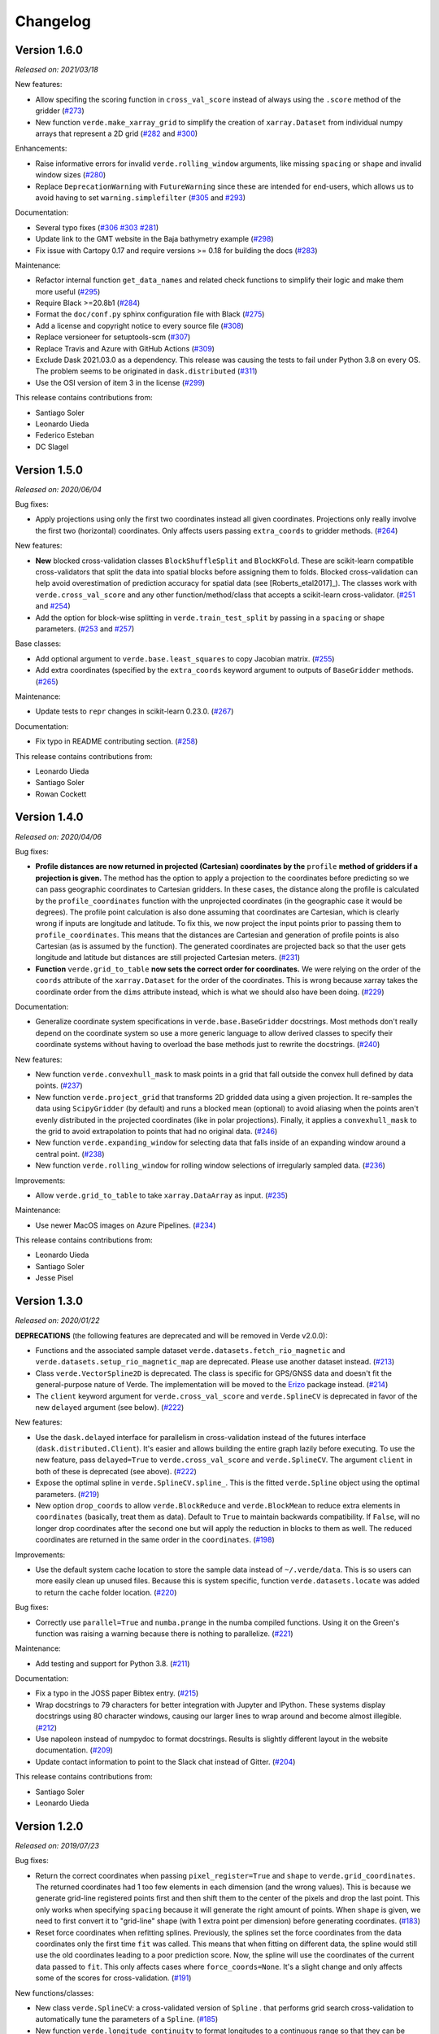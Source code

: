 .. _changes:

Changelog
=========

Version 1.6.0
-------------

*Released on: 2021/03/18*

.. image:: https://zenodo.org/badge/DOI/10.5281/zenodo.4617252.svg
   :target: https://doi.org/10.5281/zenodo.4617252

New features:

* Allow specifing the scoring function in ``cross_val_score`` instead of always using the ``.score`` method of the gridder (`#273 <https://github.com/fatiando/verde/pull/273>`__)
* New function ``verde.make_xarray_grid`` to simplify the creation of ``xarray.Dataset`` from individual numpy arrays that represent a 2D grid (`#282 <https://github.com/fatiando/verde/pull/282>`__ and `#300 <https://github.com/fatiando/verde/pull/300>`__)

Enhancements:

* Raise informative errors for invalid ``verde.rolling_window`` arguments, like missing ``spacing`` or ``shape`` and invalid window sizes (`#280 <https://github.com/fatiando/verde/pull/280>`__)
* Replace ``DeprecationWarning`` with ``FutureWarning`` since these are intended for end-users, which allows us to avoid having to set ``warning.simplefilter`` (`#305 <https://github.com/fatiando/verde/pull/305>`__ and `#293 <https://github.com/fatiando/verde/pull/293>`__)

Documentation:

* Several typo fixes (`#306 <https://github.com/fatiando/verde/pull/306>`__ `#303 <https://github.com/fatiando/verde/pull/303>`__ `#281 <https://github.com/fatiando/verde/pull/281>`__)
* Update link to the GMT website in the Baja bathymetry example (`#298 <https://github.com/fatiando/verde/pull/298>`__)
* Fix issue with Cartopy 0.17 and require versions >= 0.18 for building the docs (`#283 <https://github.com/fatiando/verde/pull/283>`__)

Maintenance:

* Refactor internal function ``get_data_names`` and related check functions to simplify their logic and make them more useful (`#295 <https://github.com/fatiando/verde/pull/295>`__)
* Require Black >=20.8b1 (`#284 <https://github.com/fatiando/verde/pull/284>`__)
* Format the ``doc/conf.py`` sphinx configuration file with Black (`#275 <https://github.com/fatiando/verde/pull/275>`__)
* Add a license and copyright notice to every source file (`#308 <https://github.com/fatiando/verde/pull/308>`__)
* Replace versioneer for setuptools-scm (`#307 <https://github.com/fatiando/verde/pull/307>`__)
* Replace Travis and Azure with GitHub Actions (`#309 <https://github.com/fatiando/verde/pull/309>`__)
* Exclude Dask 2021.03.0 as a dependency. This release was causing the tests to fail under Python 3.8 on every OS. The problem seems to be originated in ``dask.distributed`` (`#311 <https://github.com/fatiando/verde/pull/311>`__)
* Use the OSI version of item 3 in the license (`#299 <https://github.com/fatiando/verde/pull/299>`__)

This release contains contributions from:

* Santiago Soler
* Leonardo Uieda
* Federico Esteban
* DC Slagel

Version 1.5.0
-------------

*Released on: 2020/06/04*

.. image:: https://zenodo.org/badge/DOI/10.5281/zenodo.3877060.svg
   :target: https://doi.org/10.5281/zenodo.3877060

Bug fixes:

* Apply projections using only the first two coordinates instead all given
  coordinates. Projections only really involve the first two (horizontal)
  coordinates. Only affects users passing ``extra_coords`` to gridder methods.
  (`#264 <https://github.com/fatiando/verde/pull/264>`__)

New features:

* **New** blocked cross-validation classes ``BlockShuffleSplit`` and
  ``BlockKFold``. These are scikit-learn compatible cross-validators that split
  the data into spatial blocks before assigning them to folds. Blocked
  cross-validation can help avoid overestimation of prediction accuracy for
  spatial data (see [Roberts_etal2017]_). The classes work with
  ``verde.cross_val_score`` and any other function/method/class that accepts a
  scikit-learn cross-validator.
  (`#251 <https://github.com/fatiando/verde/pull/251>`__ and
  `#254 <https://github.com/fatiando/verde/pull/254>`__)
* Add the option for block-wise splitting in ``verde.train_test_split`` by
  passing in a ``spacing`` or ``shape`` parameters.
  (`#253 <https://github.com/fatiando/verde/pull/253>`__ and
  `#257 <https://github.com/fatiando/verde/pull/257>`__)

Base classes:

* Add optional argument to ``verde.base.least_squares`` to copy Jacobian
  matrix.
  (`#255 <https://github.com/fatiando/verde/pull/255>`__)
* Add extra coordinates (specified by the ``extra_coords`` keyword argument
  to outputs of ``BaseGridder`` methods.
  (`#265 <https://github.com/fatiando/verde/pull/265>`__)

Maintenance:

* Update tests to ``repr`` changes in scikit-learn 0.23.0.
  (`#267 <https://github.com/fatiando/verde/pull/267>`__)

Documentation:

* Fix typo in README contributing section.
  (`#258 <https://github.com/fatiando/verde/pull/258>`__)

This release contains contributions from:

* Leonardo Uieda
* Santiago Soler
* Rowan Cockett

Version 1.4.0
-------------

*Released on: 2020/04/06*

.. image:: https://zenodo.org/badge/DOI/10.5281/zenodo.3739449.svg
   :target: https://doi.org/10.5281/zenodo.3739449

Bug fixes:

* **Profile distances are now returned in projected (Cartesian) coordinates by
  the** ``profile`` **method of gridders if a projection is given.** The method
  has the option to apply a projection to the coordinates before predicting so
  we can pass geographic coordinates to Cartesian gridders. In these cases, the
  distance along the profile is calculated by the ``profile_coordinates``
  function with the unprojected coordinates (in the geographic case it would be
  degrees). The profile point calculation is also done assuming that
  coordinates are Cartesian, which is clearly wrong if inputs are longitude and
  latitude. To fix this, we now project the input points prior to passing them
  to ``profile_coordinates``. This means that the distances are Cartesian and
  generation of profile points is also Cartesian (as is assumed by the
  function). The generated coordinates are projected back so that the user gets
  longitude and latitude but distances are still projected Cartesian meters.
  (`#231 <https://github.com/fatiando/verde/pull/231>`__)
* **Function** ``verde.grid_to_table`` **now sets the correct order for
  coordinates.** We were relying on the order of the ``coords`` attribute of
  the ``xarray.Dataset`` for the order of the coordinates. This is wrong
  because xarray takes the coordinate order from the ``dims`` attribute
  instead, which is what we should also have been doing.
  (`#229 <https://github.com/fatiando/verde/pull/229>`__)

Documentation:

* Generalize coordinate system specifications in ``verde.base.BaseGridder``
  docstrings. Most methods don't really depend on the coordinate system so use
  a more generic language to allow derived classes to specify their coordinate
  systems without having to overload the base methods just to rewrite the
  docstrings.
  (`#240 <https://github.com/fatiando/verde/pull/240>`__)

New features:

* New function ``verde.convexhull_mask`` to mask points in a grid that fall
  outside the convex hull defined by data points.
  (`#237 <https://github.com/fatiando/verde/pull/237>`__)
* New function ``verde.project_grid`` that transforms 2D gridded data using a
  given projection. It re-samples the data using ``ScipyGridder`` (by default)
  and runs a blocked mean (optional) to avoid aliasing when the points aren't
  evenly distributed in the projected coordinates (like in polar projections).
  Finally, it applies a ``convexhull_mask`` to the grid to avoid extrapolation
  to points that had no original data.
  (`#246 <https://github.com/fatiando/verde/pull/246>`__)
* New function ``verde.expanding_window`` for selecting data that falls inside
  of an expanding window around a central point.
  (`#238 <https://github.com/fatiando/verde/pull/238>`__)
* New function ``verde.rolling_window`` for rolling window selections of
  irregularly sampled data.
  (`#236 <https://github.com/fatiando/verde/pull/236>`__)

Improvements:

* Allow ``verde.grid_to_table`` to take ``xarray.DataArray`` as input.
  (`#235 <https://github.com/fatiando/verde/pull/235>`__)

Maintenance:

* Use newer MacOS images on Azure Pipelines.
  (`#234 <https://github.com/fatiando/verde/pull/234>`__)

This release contains contributions from:

* Leonardo Uieda
* Santiago Soler
* Jesse Pisel

Version 1.3.0
-------------

*Released on: 2020/01/22*

.. image:: https://zenodo.org/badge/DOI/10.5281/zenodo.3620851.svg
   :target: https://doi.org/10.5281/zenodo.3620851

**DEPRECATIONS** (the following features are deprecated and will be removed in
Verde v2.0.0):

* Functions and the associated sample dataset
  ``verde.datasets.fetch_rio_magnetic`` and
  ``verde.datasets.setup_rio_magnetic_map`` are deprecated. Please use another
  dataset instead.
  (`#213 <https://github.com/fatiando/verde/pull/213>`__)
* Class ``verde.VectorSpline2D`` is deprecated. The class is specific for
  GPS/GNSS data and doesn't fit the general-purpose nature of Verde. The
  implementation will be moved to the `Erizo
  <https://github.com/fatiando/erizo>`__ package instead.
  (`#214 <https://github.com/fatiando/verde/pull/214>`__)
* The ``client`` keyword argument for ``verde.cross_val_score`` and
  ``verde.SplineCV`` is deprecated in favor of the new ``delayed`` argument
  (see below).
  (`#222 <https://github.com/fatiando/verde/pull/222>`__)

New features:

* Use the ``dask.delayed`` interface for parallelism in cross-validation
  instead of the futures interface (``dask.distributed.Client``). It's easier
  and allows building the entire graph lazily before executing. To use the new
  feature, pass ``delayed=True`` to ``verde.cross_val_score`` and
  ``verde.SplineCV``. The argument ``client`` in both of these is deprecated
  (see above).
  (`#222 <https://github.com/fatiando/verde/pull/222>`__)
* Expose the optimal spline in ``verde.SplineCV.spline_``. This is the fitted
  ``verde.Spline`` object using the optimal parameters.
  (`#219 <https://github.com/fatiando/verde/pull/219>`__)
* New option ``drop_coords`` to allow ``verde.BlockReduce`` and
  ``verde.BlockMean`` to reduce extra elements in ``coordinates`` (basically,
  treat them as data). Default to ``True`` to maintain backwards compatibility.
  If ``False``, will no longer drop coordinates after the second one but will
  apply the reduction in blocks to them as well. The reduced coordinates are
  returned in the same order in the ``coordinates``.
  (`#198 <https://github.com/fatiando/verde/pull/198>`__)

Improvements:

* Use the default system cache location to store the sample data instead of
  ``~/.verde/data``. This is so users can more easily clean up unused files.
  Because this is system specific, function ``verde.datasets.locate`` was added
  to return the cache folder location.
  (`#220 <https://github.com/fatiando/verde/pull/220>`__)

Bug fixes:

* Correctly use ``parallel=True`` and ``numba.prange`` in the numba compiled
  functions. Using it on the Green's function was raising a warning because
  there is nothing to parallelize.
  (`#221 <https://github.com/fatiando/verde/pull/221>`__)

Maintenance:

* Add testing and support for Python 3.8.
  (`#211 <https://github.com/fatiando/verde/pull/211>`__)

Documentation:

* Fix a typo in the JOSS paper Bibtex entry.
  (`#215 <https://github.com/fatiando/verde/pull/215>`__)
* Wrap docstrings to 79 characters for better integration with Jupyter and
  IPython. These systems display docstrings using 80 character windows, causing
  our larger lines to wrap around and become almost illegible.
  (`#212 <https://github.com/fatiando/verde/pull/212>`__)
* Use napoleon instead of numpydoc to format docstrings. Results is slightly
  different layout in the website documentation.
  (`#209 <https://github.com/fatiando/verde/pull/209>`__)
* Update contact information to point to the Slack chat instead of Gitter.
  (`#204 <https://github.com/fatiando/verde/pull/204>`__)

This release contains contributions from:

* Santiago Soler
* Leonardo Uieda


Version 1.2.0
-------------

*Released on: 2019/07/23*

.. image:: https://zenodo.org/badge/DOI/10.5281/zenodo.3347076.svg
   :target: https://doi.org/10.5281/zenodo.3347076

Bug fixes:

* Return the correct coordinates when passing ``pixel_register=True`` and ``shape`` to
  ``verde.grid_coordinates``. The returned coordinates had 1 too few elements in each
  dimension (and the wrong values). This is because we generate grid-line registered
  points first and then shift them to the center of the pixels and drop the last point.
  This only works when specifying ``spacing`` because it will generate the right amount
  of points. When ``shape`` is given, we need to first convert it to "grid-line" shape
  (with 1 extra point per dimension) before generating coordinates.
  (`#183 <https://github.com/fatiando/verde/pull/183>`__)
* Reset force coordinates when refitting splines. Previously, the splines set the force
  coordinates from the data coordinates only the first time ``fit`` was called. This
  means that when fitting on different data, the spline would still use the old
  coordinates leading to a poor prediction score. Now, the spline will use the
  coordinates of the current data passed to ``fit``. This only affects cases where
  ``force_coords=None``. It's a slight change and only affects some of the scores for
  cross-validation. (`#191 <https://github.com/fatiando/verde/pull/191>`__)

New functions/classes:

* New class ``verde.SplineCV``: a cross-validated version of ``Spline`` . that performs
  grid search cross-validation to automatically tune the parameters of a ``Spline``.
  (`#185 <https://github.com/fatiando/verde/pull/185>`__)
* New function ``verde.longitude_continuity`` to format longitudes to a continuous
  range so that they can be indexed with ``verde.inside``
  (`#181 <https://github.com/fatiando/verde/pull/181>`__)
* New function ``verde.load_surfer`` to load grid data from a Surfer ASCII file (a
  contouring, griding and surface mapping software from GoldenSoftware).
  (`#169 <https://github.com/fatiando/verde/pull/169>`__)
* New function ``verde.median_distance`` that calculates the median near neighbor
  distance between each point in the given dataset.
  (`#163 <https://github.com/fatiando/verde/pull/163>`__)

Improvements:

* Allow ``verde.block_split`` and ``verde.BlockReduce`` to take a ``shape`` argument
  instead of ``spacing``. Useful when the size of the block is less meaningful than the
  number of blocks.
  (`#184 <https://github.com/fatiando/verde/pull/184>`__)
* Allow zero degree polynomials in ``verde.Trend``, which represents a mean value.
  (`#162 <https://github.com/fatiando/verde/pull/162>`__)
* Function ``verde.cross_val_score`` returns a numpy array instead of a list for easier
  computations on the results. (`#160 <https://github.com/fatiando/verde/pull/160>`__)
* Function ``verde.maxabs`` now handles inputs with NaNs automatically.
  (`#158 <https://github.com/fatiando/verde/pull/158>`__)

Documentation:

* New tutorial to explain the intricacies of grid coordinates generation, adjusting
  spacing vs region, pixel registration, etc.
  (`#192 <https://github.com/fatiando/verde/pull/192>`__)

Maintenance:

* Drop support for Python 3.5. (`#178 <https://github.com/fatiando/verde/pull/178>`__)
* Add support for Python 3.7. (`#150 <https://github.com/fatiando/verde/pull/150>`__)
* More functions are now part of the base API: ``n_1d_arrays``, ``check_fit_input`` and
  ``least_squares`` are now included in ``verde.base``.
  (`#156 <https://github.com/fatiando/verde/pull/156>`__)

This release contains contributions from:

* Goto15
* Lindsey Heagy
* Jesse Pisel
* Santiago Soler
* Leonardo Uieda


Version 1.1.0
-------------

*Released on: 2018/11/06*

.. image:: https://zenodo.org/badge/DOI/10.5281/zenodo.1478245.svg
   :target: https://doi.org/10.5281/zenodo.1478245

New features:

* **New** ``verde.grid_to_table`` function that converts grids to xyz tables with the
  coordinate and data values for each grid point
  (`#148 <https://github.com/fatiando/verde/pull/148>`__)
* Add an ``extra_coords`` option to coordinate generators (``grid_coordinates``,
  ``scatter_points``, and ``profile_coordinates``) to specify a constant value to be
  used as an extra coordinate (`#145 <https://github.com/fatiando/verde/pull/145>`__)
* Allow gridders to pass extra keyword arguments (``**kwargs``) for the coordinate
  generator functions (`#144 <https://github.com/fatiando/verde/pull/144>`__)

Improvements:

* Don't use the Jacobian matrix for predictions to avoid memory overloads. Use dedicated
  and numba wrapped functions instead. As a consequence, predictions are also a bit
  faster when numba is installed (`#149 <https://github.com/fatiando/verde/pull/149>`__)
* Set the default ``n_splits=5`` when using ``KFold`` from scikit-learn
  (`#143 <https://github.com/fatiando/verde/pull/143>`__)

Bug fixes:

* Use the xarray grid's pcolormesh method instead of matplotlib to plot grids in the
  examples. The xarray method takes care of shifting the pixels by half a spacing when
  grids are not pixel registered (`#151 <https://github.com/fatiando/verde/pull/151>`__)

New contributors to the project:

* Jesse Pisel


Version 1.0.1
-------------

*Released on: 2018/10/10*

.. image:: https://zenodo.org/badge/DOI/10.5281/zenodo.1421979.svg
   :target: https://doi.org/10.5281/zenodo.1421979

* Paper submission to JOSS (`#134 <https://github.com/fatiando/verde/pull/134>`__). This
  is the new default citation for Verde.
* Remove default ``shape`` for the ``grid`` method (`#140 <https://github.com/fatiando/verde/pull/140>`__).
  There is no reason to have one and it wasn't even implemented in ``grid_coordinates``.
* Fix typo in the weights tutorial (`#136 <https://github.com/fatiando/verde/pull/136>`__).


Version 1.0.0
-------------

*Released on: 2018/09/13*

.. image:: https://zenodo.org/badge/DOI/10.5281/zenodo.1415281.svg
   :target: https://doi.org/10.5281/zenodo.1415281

* First release of Verde. Establishes the gridder API and includes blocked reductions,
  bi-harmonic splines [Sandwell1987]_, coupled 2D interpolation [SandwellWessel2016]_,
  chaining operations to form a pipeline, and more.
